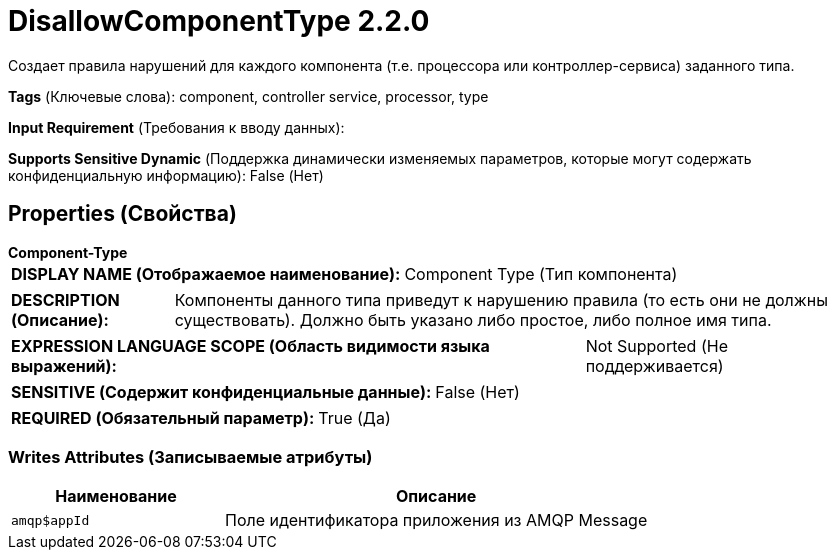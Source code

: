 = DisallowComponentType 2.2.0

Создает правила нарушений для каждого компонента (т.е. процессора или контроллер-сервиса) заданного типа.

[horizontal]
*Tags* (Ключевые слова):
component, controller service, processor, type
[horizontal]
*Input Requirement* (Требования к вводу данных):

[horizontal]
*Supports Sensitive Dynamic* (Поддержка динамически изменяемых параметров, которые могут содержать конфиденциальную информацию):
 False (Нет) 



== Properties (Свойства)


.*Component-Type*
************************************************
[horizontal]
*DISPLAY NAME (Отображаемое наименование):*:: Component Type (Тип компонента)

[horizontal]
*DESCRIPTION (Описание):*:: Компоненты данного типа приведут к нарушению правила (то есть они не должны существовать). Должно быть указано либо простое, либо полное имя типа.


[horizontal]
*EXPRESSION LANGUAGE SCOPE (Область видимости языка выражений):*:: Not Supported (Не поддерживается)
[horizontal]
*SENSITIVE (Содержит конфиденциальные данные):*::  False (Нет) 

[horizontal]
*REQUIRED (Обязательный параметр):*::  True (Да) 
************************************************














=== Writes Attributes (Записываемые атрибуты)

[cols="1a,2a",options="header",]
|===
|Наименование |Описание

|`amqp$appId`
|Поле идентификатора приложения из AMQP Message

|===







